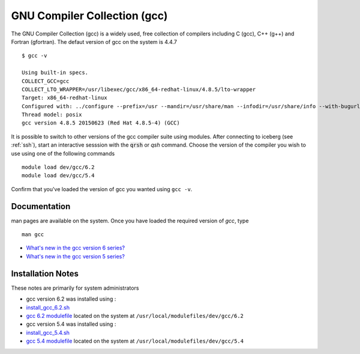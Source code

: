 .. _gcc_sharc:

GNU Compiler Collection (gcc)
=============================
The GNU Compiler Collection (gcc) is a widely used, free collection of compilers including C (gcc), C++ (g++) and Fortran (gfortran). The defaut version of gcc on the system is 4.4.7 ::

    $ gcc -v

    Using built-in specs.
    COLLECT_GCC=gcc
    COLLECT_LTO_WRAPPER=/usr/libexec/gcc/x86_64-redhat-linux/4.8.5/lto-wrapper
    Target: x86_64-redhat-linux
    Configured with: ../configure --prefix=/usr --mandir=/usr/share/man --infodir=/usr/share/info --with-bugurl=http://bugzilla.redhat.com/bugzilla --enable-bootstrap --enable-shared --enable-threads=posix --enable-checking=release --with-system-zlib --enable-__cxa_atexit --disable-libunwind-exceptions --enable-gnu-unique-object --enable-linker-build-id --with-linker-hash-style=gnu --enable-languages=c,c++,objc,obj-c++,java,fortran,ada,go,lto --enable-plugin --enable-initfini-array --disable-libgcj --with-isl=/builddir/build/BUILD/gcc-4.8.5-20150702/obj-x86_64-redhat-linux/isl-install --with-cloog=/builddir/build/BUILD/gcc-4.8.5-20150702/obj-x86_64-redhat-linux/cloog-install --enable-gnu-indirect-function --with-tune=generic --with-arch_32=x86-64 --build=x86_64-redhat-linux
    Thread model: posix
    gcc version 4.8.5 20150623 (Red Hat 4.8.5-4) (GCC) 

It is possible to switch to other versions of the gcc compiler suite using modules. After connecting to iceberg (see :ref:`ssh`),  start an interactive sesssion with the :code:`qrsh` or `qsh` command. Choose the version of the compiler you wish to use using one of the following commands ::

    module load dev/gcc/6.2
    module load dev/gcc/5.4

Confirm that you've loaded the version of gcc you wanted using ``gcc -v``.

Documentation
-------------
man pages are available on the system. Once you have loaded the required version of `gcc`, type ::

    man gcc

* `What's new in the gcc version 6 series? <https://gcc.gnu.org/gcc-6/changes.html>`_
* `What's new in the gcc version 5 series? <https://gcc.gnu.org/gcc-5/changes.html>`_

Installation Notes
------------------
These notes are primarily for system administrators

* gcc version 6.2 was installed using :

* `install_gcc_6.2.sh <https://github.com/mikecroucher/HPC_Installers/compilers/gcc/6.2/sheffield/sharc/install_gcc_6.2.sh>`_
* `gcc 6.2 modulefile <https://github.com/mikecroucher/HPC_Installers/compilers/gcc/6.2/sheffield/sharc/6.2>`_ located on the system at ``/usr/local/modulefiles/dev/gcc/6.2``

* gcc version 5.4 was installed using :

* `install_gcc_5.4.sh <https://github.com/mikecroucher/HPC_Installers/compilers/gcc/5.4/sheffield/sharc/install_gcc_5.4.sh>`_
* `gcc 5.4 modulefile <https://github.com/mikecroucher/HPC_Installers/compilers/gcc/5.4/sheffield/sharc/5.4>`_ located on the system at ``/usr/local/modulefiles/dev/gcc/5.4``

